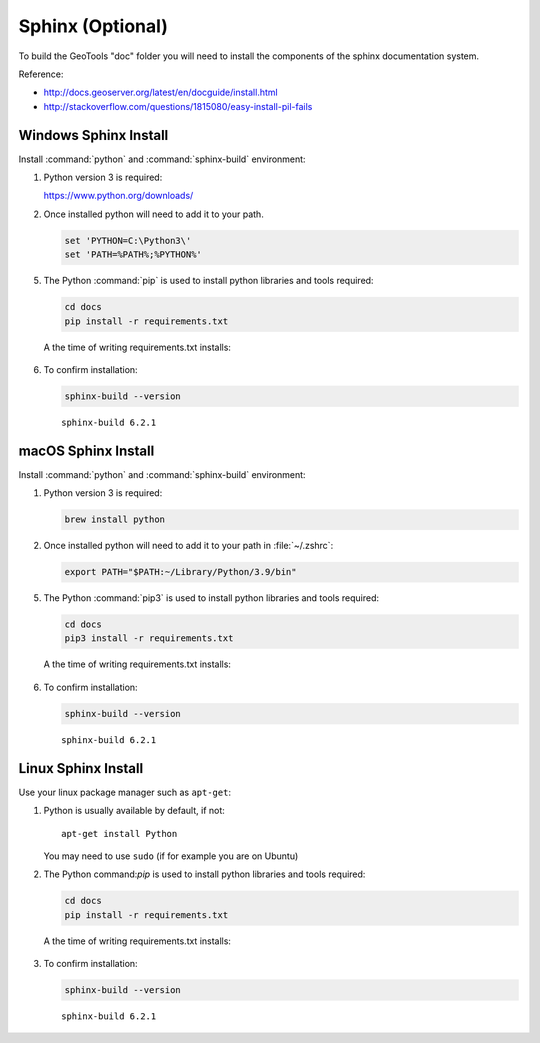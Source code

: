 Sphinx (Optional)
-----------------

To build the GeoTools "doc" folder you will need to install the components of the sphinx documentation system.

Reference:

* http://docs.geoserver.org/latest/en/docguide/install.html
* http://stackoverflow.com/questions/1815080/easy-install-pil-fails

Windows Sphinx Install
^^^^^^^^^^^^^^^^^^^^^^

Install :command:`python` and :command:`sphinx-build` environment:

1. Python version 3 is required:

   https://www.python.org/downloads/

2. Once installed python will need to add it to your path.
   
   .. code-block:: shell
     
      set 'PYTHON=C:\Python3\'
      set 'PATH=%PATH%;%PYTHON%'

5. The Python :command:`pip` is used to install python libraries and tools required:
    
   .. code-block:: shell
      
      cd docs
      pip install -r requirements.txt
      
  A the time of writing requirements.txt installs:
  
  .. literalinclude:: ../../../requirements.txt
     :language: text
     
6. To confirm installation:

   .. code-block:: shell
      
      sphinx-build --version
   
   ::
      
      sphinx-build 6.2.1

macOS Sphinx Install
^^^^^^^^^^^^^^^^^^^^

Install :command:`python` and :command:`sphinx-build` environment:

1. Python version 3 is required:
   
   .. code-block:: bash
      
      brew install python 

2. Once installed python will need to add it to your path in :file:`~/.zshrc`:
   
   .. code-block:: shell
     
      export PATH="$PATH:~/Library/Python/3.9/bin"

5. The Python :command:`pip3` is used to install python libraries and tools required:
    
   .. code-block:: shell
      
      cd docs
      pip3 install -r requirements.txt
      
  A the time of writing requirements.txt installs:
  
  .. literalinclude:: ../../../requirements.txt
     :language: text
     
6. To confirm installation:

   .. code-block:: shell
      
      sphinx-build --version
   
   ::
      
      sphinx-build 6.2.1

Linux Sphinx Install
^^^^^^^^^^^^^^^^^^^^

Use your linux package manager such as ``apt-get``:

1. Python is usually available by default, if not::
     
      apt-get install Python
  
   You may need to use ``sudo`` (if for example you are on Ubuntu)
      
2. The Python command:`pip` is used to install python libraries and tools required:
    
   .. code-block:: shell
      
      cd docs
      pip install -r requirements.txt
      
  A the time of writing requirements.txt installs:
  
  .. literalinclude:: ../../../requirements.txt
     :language: text
     
3. To confirm installation:

   .. code-block:: shell
      
      sphinx-build --version
   
   ::
      
      sphinx-build 6.2.1